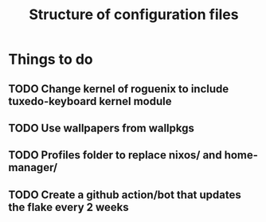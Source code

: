 #+title: Structure of configuration files

* Things to do
** TODO Change kernel of roguenix to include tuxedo-keyboard kernel module

** TODO Use wallpapers from wallpkgs

** TODO Profiles folder to replace nixos/ and home-manager/

** TODO Create a github action/bot that updates the flake every 2 weeks
